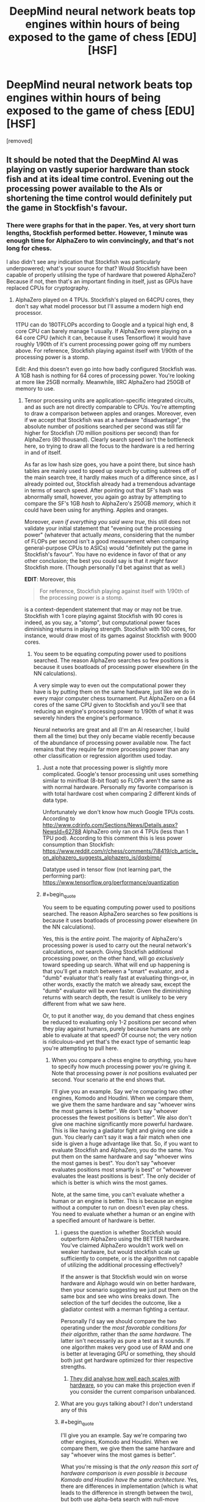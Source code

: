 #+TITLE: DeepMind neural network beats top engines within hours of being exposed to the game of chess [EDU] [HSF]

* DeepMind neural network beats top engines within hours of being exposed to the game of chess [EDU] [HSF]
:PROPERTIES:
:Author: LeifCarrotson
:Score: 50
:DateUnix: 1512616180.0
:END:
[removed]


** It should be noted that the DeepMind AI was playing on vastly superior hardware than stock fish and at its ideal time control. Evening out the processing power available to the AIs or shortening the time control would definitely put the game in Stockfish's favour.
:PROPERTIES:
:Author: Flag_Red
:Score: 20
:DateUnix: 1512629755.0
:END:

*** There were graphs for that in the paper. Yes, at very short turn lengths, Stockfish performed better. However, 1 minute was enough time for AlphaZero to win convincingly, and that's not long for chess.

I also didn't see any indication that Stockfish was particularly underpowered; what's your source for that? Would Stockfish have been capable of properly utilising the type of hardware that powered AlphaZero? Because if not, then that's an important finding in itself, just as GPUs have replaced CPUs for cryptography.
:PROPERTIES:
:Author: thrawnca
:Score: 12
:DateUnix: 1512642127.0
:END:

**** AlphaZero played on 4 TPUs. Stockfish's played on 64CPU cores, they don't say what model processor but I'll assume a modern high end processor.

1TPU can do 180TFLOPs according to Google and a typical high end, 8 core CPU can barely manage 1 usually. If AlphaZero were playing on a 64 core CPU (which it can, because it uses Tensorflow) it would have roughly 1/90th of it's current processing power going off my numbers above. For reference, Stockfish playing against itself with 1/90th of the processing power is a stomp.

Edit: And this doesn't even go into how badly configured Stockfish was. A 1GB hash is nothing for 64 cores of processing power. You're looking at more like 25GB normally. Meanwhile, IIRC AlphaZero had 250GB of memory to use.
:PROPERTIES:
:Author: Flag_Red
:Score: 7
:DateUnix: 1512643606.0
:END:

***** Tensor processing units are application-specific integrated circuits, and as such are not directly comparable to CPUs. You're attempting to draw a comparison between apples and oranges. Moreover, even if we accept that Stockfish was at a hardware "disadvantage", the absolute number of positions searched per second was still far higher for Stockfish (70 million positions per second) than for AlphaZero (80 thousand). Clearly search speed isn't the bottleneck here, so trying to draw all the focus to the hardware is a red herring in and of itself.

As far as low hash size goes, you have a point there, but since hash tables are mainly used to speed up search by cutting subtrees off of the main search tree, it hardly makes much of a difference since, as I already pointed out, Stockfish already had a tremendous advantage in terms of search speed. After pointing out that SF's hash was abnormally small, however, you again go astray by attempting to compare the SF's 1GB /hash/ to AlphaZero's 250GB /memory/, which it could have been using for anything. Apples and oranges.

Moreover, /even if everything you said were true/, this still does not validate your initial statement that "evening out the processing power" (whatever that actually /means/, considering that the number of FLOPs per second isn't a good measurement when comparing general-purpose CPUs to ASICs) would "definitely put the game in Stockfish's favour". You have no evidence in favor of that or any other conclusion; the best you could say is that it /might/ favor Stockfish more. (Though personally I'd bet against that as well.)

*EDIT*: Moreover, this

#+begin_quote
  For reference, Stockfish playing against itself with 1/90th of the processing power is a stomp.
#+end_quote

is a context-dependent statement that may or may not be true. Stockfish with 1 core playing against Stockfish with 90 cores is indeed, as you say, a "stomp", but computational power faces diminishing returns in playing strength. Stockfish with 100 cores, for instance, would draw most of its games against Stockfish with 9000 cores.
:PROPERTIES:
:Author: 696e6372656469626c65
:Score: 12
:DateUnix: 1512644827.0
:END:

****** You seem to be equating computing power used to positions searched. The reason AlphaZero searches so few positions is because it uses boatloads of processing power elsewhere (in the NN calculations).

A very simple way to even out the computational power they have is by putting them on the same hardware, just like we do in every major computer chess tournament. Put AlphaZero on a 64 cores of the same CPU given to Stockfish and you'll see that reducing an engine's processing power to 1/90th of what it was severely hinders the engine's performance.

Neural networks are great and all (I'm an AI researcher, I build them all the time) but they only became viable recently because of the abundance of processing power available now. The fact remains that they require far more processing power than any other classification or regression algorithm used today.
:PROPERTIES:
:Author: Flag_Red
:Score: 10
:DateUnix: 1512645583.0
:END:

******* Just a note that processing power is slightly more complicated. Google's tensor processing unit uses something similar to minifloat (8-bit float) so FLOPs aren't the same as with normal hardware. Personally my favorite comparison is with total hardware cost when comparing 2 different kinds of data type.

Unfortunately we don't know how much Google TPUs costs. According to [[http://www.cdrinfo.com/Sections/News/Details.aspx?NewsId=62788]] AlphaZero only ran on 4 TPUs (less than 1 TPU pod). According to this comment this is less power consumption than Stockfish: [[https://www.reddit.com/r/chess/comments/7i8419/cb_article_on_alphazero_suggests_alphazero_is/dqxbimp/]]

Datatype used in tensor flow (not learning part, the performing part): [[https://www.tensorflow.org/performance/quantization]]
:PROPERTIES:
:Author: Ilverin
:Score: 3
:DateUnix: 1512662348.0
:END:


******* #+begin_quote
  You seem to be equating computing power used to positions searched. The reason AlphaZero searches so few positions is because it uses boatloads of processing power elsewhere (in the NN calculations).
#+end_quote

Yes, this is the /entire point/. The majority of AlphaZero's processing power is used to carry out the neural network's calculations, /not/ search. Giving Stockfish additional processing power, on the other hand, will go /exclusively/ toward speeding up search. What will end up happening is that you'll get a match between a "smart" evaluator, and a "dumb" evaluator that's really fast at evaluating things--or, in other words, exactly the match we already saw, except the "dumb" evaluator will be even faster. Given the diminishing returns with search depth, the result is unlikely to be very different from what we saw here.

Or, to put it another way, do you demand that chess engines be reduced to evaluating only 1-2 positions per second when they play against humans, purely because humans are only able to evaluate at that speed? Of course not; the very notion is ridiculous--and yet that's the exact type of semantic leap you're attempting to pull here.
:PROPERTIES:
:Author: 696e6372656469626c65
:Score: 1
:DateUnix: 1512645893.0
:END:

******** When you compare a chess engine to /anything/, you have to specify how much processing power you're giving it. Note that processing power /is not/ positions evaluated per second. Your scenario at the end shows that.

I'll give you an example. Say we're comparing two other engines, Komodo and Houdini. When we compare them, we give them the same hardware and say "whoever wins the most games is better". We don't say "whoever processes the fewest positions is better". We also don't give one machine significantly more powerful hardware. This is like having a gladiator fight and giving one side a gun. You clearly can't say it was a fair match when one side is given a huge advantage like that. So, if you want to evaluate Stockfish and AlphaZero, you do the same. You put them on the same hardware and say "whoever wins the most games is best". You don't say "whoever evaluates positions most smartly is best" or "whowever evaluates the least positions is best". The only decider of which is better is which wins the most games.

Note, at the same time, you can't evaluate whether a human or an engine is better. This is because an engine without a computer to run on doesn't even play chess. You need to evaluate whether a human or an engine with a specified amount of hardware is better.
:PROPERTIES:
:Author: Flag_Red
:Score: 7
:DateUnix: 1512648577.0
:END:

********* i guess the question is whether Stockfish would outperform AlphaZero using the BETTER hardware. You've claimed AlphaZero wouldn't work well on weaker hardware, but would stockfish scale up sufficiently to compete, or is the algorithm not capable of utilizing the additional processing effectively?

If the answer is that Stockfish would win on worse hardware and Alphago would win on better hardware, then your scenario suggesting we just put them on the same box and see who wins breaks down. The selection of the turf decides the outcome, like a gladiator contest with a merman fighting a centaur.

Personally I'd say we should compare the two operating under the /most favorable conditions for their algorithm/, rather than /the same hardware./ The latter isn't necessarily as pure a test as it sounds. If one algorithm makes very good use of RAM and one is better at leveraging GPU or something, they should both just get hardware optimized for thier respective strengths.
:PROPERTIES:
:Author: wren42
:Score: 3
:DateUnix: 1512663147.0
:END:

********** [[https://www.reddit.com/r/rational/comments/7i3ipo/deepmind_neural_network_beats_top_engines_within/dqwnfa1/][They did analyse how well each scales with hardware]], so you can make this projection even if you consider the current comparison unbalanced.
:PROPERTIES:
:Author: Veedrac
:Score: 2
:DateUnix: 1512684095.0
:END:


********* What are you guys talking about? I don't understand any of this
:PROPERTIES:
:Author: ImNotGaySoStopAsking
:Score: 3
:DateUnix: 1512651393.0
:END:


********* #+begin_quote
  I'll give you an example. Say we're comparing two other engines, Komodo and Houdini. When we compare them, we give them the same hardware and say "whoever wins the most games is better".
#+end_quote

What you're missing is that /the only reason this sort of hardware comparison is even possible is because Komodo and Houdini have the same architecture/. Yes, there are differences in implementation (which is what leads to the difference in strength between the two), but both use alpha-beta search with null-move pruning, both use classical, hand-written evaluation functions, etc. In short, matches between traditional chess engines suffer from none of the "apples-and-oranges" issues I described earlier, because traditional chess engines are all actually /extremely similar/ to each other.

AlphaZero, on the other hand, operates using a tremendously different architectural paradigm--one that requires it to use a /different kind of processor/. As [[/u/Veedrac]] pointed out [[https://www.reddit.com/r/rational/comments/7i3ipo/deepmind_neural_network_beats_top_engines_within/dqwp0to/][below]], TPUs are /not/ simply "CPUs, except faster" as you seem to be making them out to be; it's more complicated than that. So at risk of sounding like a broken record, /you are still trying to compare apples and oranges/, and the Komodo-Houdini comparison you brought up doesn't address this at all, really.

So, with all that having been said, what do you do if you're DeepMind and you find yourself in a situation where you'd /like/ to be able to compare your NN-based design against a top engine, but there's no real way to procure "equalized" hardware? You do /exactly what they ended up actually doing/: you give Stockfish strong-enough hardware that its absolute speed advantage--in terms of nodes searched per second--is far greater than AlphaZero's, in order to demonstrate that AlphaZero's competitive advantage does /not/ come from superior search. You do /not/ artificially handicap your NN-based design by forcing it to play using normal CPUs that don't efficiently perform the TensorFlow operations necessary to run the neural network, all because Stockfish happens to be using CPUs and you want to be "fair". (Likewise, you don't handicap /Stockfish/ by forcing it to play on your proprietary TPUs, which don't natively support many of the operations /it/ uses.)

And then you publish the games, without worrying particularly much about whether this particular version of Stockfish was "fast enough", because you've /already successfully demonstrated what you've set out to demonstrate/: that a NN-based approach is capable of yielding significantly better results than a classical engine, /even when said classical engine is evaluating many, many more positions per second/. That's all there is to it.
:PROPERTIES:
:Author: 696e6372656469626c65
:Score: 0
:DateUnix: 1512681744.0
:END:

********** #+begin_quote
  /You do exactly what they ended up actually doing/: you give Stockfish strong-enough hardware that its absolute speed advantage--in terms of nodes searched per second--is far greater than AlphaZero's
#+end_quote

Not sure I agree; AlphaZero evaluates fewer moves because it uses a different algorithm, not because of a hardware deficit. They are still expected to use comparable hardware to some degree; clearly Stockfish on a Raspberry Pi is far weaker than on a 64 core monster, but it'll probably still outpace AlphaZero on a moves-evaluated basis.

I agree that the hardware shouldn't be /equal/, though, and that forcing AlphaZero to use a CPU would be silly.
:PROPERTIES:
:Author: Veedrac
:Score: 3
:DateUnix: 1512683808.0
:END:

*********** Good point. Still, given that Stockfish was actually being run on a 64-core computer, not a Raspberry Pi, it seems to me that this distinction is less relevant than it might otherwise be. Or, to cash things out in terms of an empirical prediction: I doubt that Stockfish running on, say, 128 or 256 cores would observe significantly better performance against AlphaZero than it did on 64 cores; the differences in understanding we saw in the sample games seem to me to be of a qualitative rather than quantitative nature.

*EDIT:* As far as "comparable hardware" goes, as I said, the comparison is made difficult by the fact that TPUs are optimized for different tasks than CPUs. The only /objective/ metric for comparison I can think of would be energy consumption, but as we don't have figures for the energy consumption of TPUs, this isn't really possible for us to speculate about at the moment.
:PROPERTIES:
:Author: 696e6372656469626c65
:Score: 1
:DateUnix: 1512684180.0
:END:

************ #+begin_quote
  we don't have figures for the energy consumption of TPUs
#+end_quote

We know a bunch of this stuff for first-gen TPUs.

#+begin_quote
  The TPU die area is less than half that of the Haswell eighteen core CPU and Nvidia's Tesla K80 GPUs (the preferred solutions at the time), which yields a much lower rating of 75W, compared to 145W and 150W, respectively. Idle power consumption is higher than a GPU, but lower than a CPU.
#+end_quote

- [[http://www.tomshardware.com/news/tpu-v2-google-machine-learning,35370.html]]

See also [[https://arxiv.org/pdf/1704.04760.pdf]] for a much more in-depth view of that older chip; I haven't read it all. I suspect that, unless they have radically modified their goals with the second generation chip, AlphaZero had a comparable thermal envelope to Stockfish.
:PROPERTIES:
:Author: Veedrac
:Score: 1
:DateUnix: 1512741712.0
:END:


****** I agree with almost everything you said, except the last sentence. In chess, shogi, and go, draws are impossible on the last two, and dont happen on competitive play in chess. It would probably acheive a very close to 50% win rate, if given a 50% playing first rate.
:PROPERTIES:
:Author: Rouninscholar
:Score: 1
:DateUnix: 1512658942.0
:END:

******* I'm confused by what you wrote, are you saying that draws don't happen in competitive play in chess? Because that's clearly not true
:PROPERTIES:
:Author: Mablun
:Score: 6
:DateUnix: 1512665055.0
:END:

******** Honestly, was misinformed. Went and did some research and you are right. My apologies.
:PROPERTIES:
:Author: Rouninscholar
:Score: 6
:DateUnix: 1512665269.0
:END:

********* Just so other people don't have to go and do the research, in high level play around 50% of chess games are draws.
:PROPERTIES:
:Author: Mablun
:Score: 2
:DateUnix: 1512668415.0
:END:


***** The two were playing under roughly similar thermal envelopes, which is effectively the important measure for potentially-commodity hardware. That a TPU does more TOPS (/not/ TFLOPS; it doesn't do float) is simply a trade in hardware design; a CPU handles inhomogeneous control flow and complex instruction, whereas a TPU is specialised for purpose. That the TPUs were more expensive is mostly a product of their low production volume.

Stockfish could no more run fast on AlphaZero's hardware than AlphaZero could run fast on Stockfish's.

E: Second generation TPUs can do float. I don't know how fast.
:PROPERTIES:
:Author: Veedrac
:Score: 3
:DateUnix: 1512665691.0
:END:


*** #+begin_quote
  [[https://i.imgur.com/JQQXl9J.png]]

  Figure 2: Scalability of AlphaZero with thinking time, measured on an Elo scale. *a* Performance of AlphaZero and Stockfish in chess, plotted against thinking time per move.
#+end_quote

As you can see, the asymptotes are different. Since the x-axis is a log plot, a constant factor difference in hardware throughput corresponds to a horizontal translation. You can see that you would presumably need a translation of much greater than 100x (about 2/3 the width of the graph) for Stockfish to catch up in this range, and because the asymptotes are different this would not hold for long.

I am not sure how hash tables come into this, but I believe making it larger would only act as a small linear speed improvement, so the above analysis holds.

In other words, AlphaZero is intrinsically stronger in the limit of feasible computation.
:PROPERTIES:
:Author: Veedrac
:Score: 5
:DateUnix: 1512664244.0
:END:


*** #+begin_quote
  would definitely put the game in Stockfish's favour.
#+end_quote

I do wish people would be less eager to make sweeping claims like this with no evidence whatsoever to back them up.
:PROPERTIES:
:Author: 696e6372656469626c65
:Score: 5
:DateUnix: 1512643151.0
:END:


** After AlphaGo came out, there were obvious questions about chess and as a (lower class) chess player I was waiting for something like this to be obviously good. I /was/ however expecting a NN to optimize using the far larger electronic infrastructure of chess in contrast to Go. Surpisingly it seems they have gone for the complete from scratch method which I suppose is the more interesting method. Throwing away years of documented optimization, not even using it as a kickstart, in favor of avoiding local minima is not something I would have chosen with my hardware to say the least.

Looking forward to seeing how this pans out.
:PROPERTIES:
:Author: veruchai
:Score: 3
:DateUnix: 1512663797.0
:END:


** Friendly reminder, alphago was still mostly a min max algorithm.

I would bet money that fairly low elo human networks using the same minmax tree systems would still beat it. Given that is against the hype that experiment wouldn't happen, but eh. What you going to do.
:PROPERTIES:
:Author: monkyyy0
:Score: 5
:DateUnix: 1512625741.0
:END:

*** False. AlphaGo Lee playing at zero depth played at an extremely strong level, I forget what exactly.
:PROPERTIES:
:Author: EliezerYudkowsky
:Score: 17
:DateUnix: 1512626511.0
:END:

**** If your talking about the expert move prediction that's not quite my criticism; knowing the top 5 best moves is not the same as picking the best of them because of something that can happen 5 moves from now.
:PROPERTIES:
:Author: monkyyy0
:Score: 5
:DateUnix: 1512628845.0
:END:

***** If you iterate enough times, the distinction between the two becomes quite narrow.
:PROPERTIES:
:Author: thrawnca
:Score: 8
:DateUnix: 1512642231.0
:END:

****** I disagree.

If you train a (forward fed)neural net on trying to predict the outcome of factorial on training data for 1-100; its going to be very wrong about what 1000 is.

Its a naturally recursive problem while the forward fed part of it means it can't use loops.

The minmax algorithm is recursive and a natural part of turn based games
:PROPERTIES:
:Author: monkyyy0
:Score: 0
:DateUnix: 1512671931.0
:END:

******* #+begin_quote
  it's going to be very wrong about what 1000 is.
#+end_quote

I don't see how this analogy applies. Maybe if AlphaZero played only partial games against itself, then that would align with what you're suggesting; however, when you run through hundreds of thousands of complete games looking for winning strategies, then "best move at this point" and "move that will best handle the situation in 5 turns" converge. In fact, it will do even better; it won't just look ahead for 5 turns, but for the entire game.
:PROPERTIES:
:Author: thrawnca
:Score: 2
:DateUnix: 1512673701.0
:END:

******** With exponential games and processing time and size of the net

It could at best make a lookup table of sorts. Much like factorial problem, imagine the neural net that solves factorial for 1-5; designing one by hand to solve 1-5 perfectly? what happens if you put 10 in it?

They used a min max trees for a reason; don't buy the hype, you can't solve all problem by adding numbers together; you need access to loops and real conditionals but you can't give access to those tools to the way we train neural nets.
:PROPERTIES:
:Author: monkyyy0
:Score: 1
:DateUnix: 1512675065.0
:END:

********* #+begin_quote
  you can't solve all problem by adding numbers together; you need access to loops and real conditionals
#+end_quote

First, what is your source for your assertion? AlphaZero has just placed several striking data points; if you discount them, what backs you up?

Second, computers implement loops and conditionals by...adding numbers together.

#+begin_quote
  what happens if you put 10 in it?
#+end_quote

Again, this is a false equivalence. Iiuc you're basically saying that if you play a game that wasn't among the hundreds of thousands used for practice, then AlphaGo will perform poorly. But the point of that practice wasn't to memorise hundreds of thousands of potential playthroughs; it was smarter than that, using those runs to gather more generalisable guidelines for which moves tend to succeed or fail. As evidenced by its performance against new opponents.
:PROPERTIES:
:Author: thrawnca
:Score: 1
:DateUnix: 1512682935.0
:END:

********** #+begin_quote
  First, what is your source for your assertion?
#+end_quote

Common sense, if you wish to disprove me, please point me towards a way to program fractional without loops or recursion of some kind.

There is also ackermann function if you want an impossible problem.

#+begin_quote
  Second, computers implement loops and conditionals by...adding numbers together.
#+end_quote

..... Are you perhaps confused on what a forward feed neural net is?

It by definition doesn't have loops; the adding numbers together is what a neural net does.

#+begin_quote
  Iiuc you're basically saying that if you play a game that wasn't among the hundreds of thousands used for practice, then AlphaGo will perform poorly
#+end_quote

No I'm not; consider minesweeper being proven to be np-hard, that does not mean a lower complexity is unable to beat easier games. You could probably make a linear time able to beat 99% of games. It's the last percent that matters on defining its true complexity.

Being able to predict 20 moves in advance is a grand master skill in chess; but being able to avoid stupid mistakes should be possible with straight addition(add up the value of each piece, and calculate how many are "at risk" for example, take the action that maximizes this heuristic)

Lazy heuristics can get you quite far; but its the minmax trees that compete with grandmasters of any system.

#+begin_quote
  As evidenced by its performance against new opponents.
#+end_quote

Alpha go is not a neural net, its a neural net with a minmax tree heart.

You can't point at its success in a way that separates it from the min max tree

--------------

#+begin_quote
  this is a false equivalence.
#+end_quote

Which part?

1. Neural nets can't solve factorial because that lack recursion

2. Min max trees are naturally recursive, like factorial

3. min max tree's are necessary part of turn based games solutions that reach high levels

4. alpha go is a neural net with a minmaxer; while clever isn't actual proof for the delusional hype around neural nets.

I feel only number 3 needs any defence. Its not proven, but I'd love to hear a single counterexample of any turn based game ai that works very well without a minmax tree
:PROPERTIES:
:Author: monkyyy0
:Score: 1
:DateUnix: 1512688910.0
:END:

*********** #+begin_quote
  There is also ackermann function if you want an impossible problem.
#+end_quote

Predicting every legal chess move is impossible for today's computers, too, but apparently neural nets can still do a good job of calculating a strategy. If there is a real-world problem involving the Ackermann function, perhaps a similar approach would likewise produce a reasonable (if theoretically non-optimal) solution? Would need a concrete example to evaluate this.

#+begin_quote
  ..... Are you perhaps confused on what a forward feed neural net is? It by definition doesn't have loops; the adding numbers together is what a neural net does.
#+end_quote

My point was that you demand loops and conditionals, while discounting "adding numbers together" - but what you demand is in fact one form of adding numbers together.

#+begin_quote
  Neural nets can't solve factorial because that lack recursion
#+end_quote

Completely /solving/ the chess game is not necessary to win. The point is, this approach produced a more general engine capable of significantly /better/ strategy than previous specialised engines, in multiple games. The fact that it's not mathematically complete doesn't really detract from that, since a complete solution basically requires brute forcing the entire search space and isn't possible in 2017.

The stated limitation of min-max trees was inability to adapt to challenges outside their training space, but AlphaZero convincingly defeated opponents that it hadn't trained against.
:PROPERTIES:
:Author: thrawnca
:Score: 1
:DateUnix: 1512690383.0
:END:

************ #+begin_quote

  #+begin_quote
    There is also ackermann function if you want an impossible problem.
  #+end_quote

  Predicting every legal chess move is impossible for today's computers, too, but apparently neural nets can still do a good job of calculating a strategy. If there is a real-world problem involving the Ackermann function, perhaps a similar approach would likewise produce a reasonable (if theoretically non-optimal) solution? Would need a concrete example to evaluate this.
#+end_quote

Not What I mean

Ackermann function/factorial, could not be correct with a neural net as a platform; while a correct solution, if impractical exist elsewhere trivially. The hype around neural nets as the general solution is wrong

#+begin_quote
  this approach produced a more general engine capable of significantly better strategy than previous specialised engines, in multiple games.
#+end_quote

Its not that general; I'm suggesting a heaping spoonful of pessimism needs to be part of this conversation; add some caveats.

#+begin_quote
  The stated limitation of min-max trees was inability to adapt to challenges outside their training space
#+end_quote

That's not a limitation of min-max trees; they are a perfect solution; their limitation is computation complexity.
:PROPERTIES:
:Author: monkyyy0
:Score: 1
:DateUnix: 1512691608.0
:END:


*********** #+begin_quote
  Alpha go is not a neural net, its a neural net with a minmax tree heart.
#+end_quote

None of the Alpha* line use minimax. They use monte-carlo.

This is all a silly argument, though. You can just look at the multiple data points of how strong a player AlphaGo or AlphaZero are when you limit search depth to zero. There's no advantage in trying to guess the data when it's available.
:PROPERTIES:
:Author: Veedrac
:Score: 1
:DateUnix: 1512742539.0
:END:


**** I think it was about 3 or 5 dan amateur, so it was strong but not pro level (for Alpha Lee at least). I'd guess Zero with no search would still be pro level.
:PROPERTIES:
:Score: 3
:DateUnix: 1512643938.0
:END:


**** [[https://i.imgur.com/JQQXl9J.png][They analyse AlphaZero's chess skill with varying time controls]]; at very low time constraints it scores about 550 ELO lower, which is roughly on-par with top grandmasters IIUC.
:PROPERTIES:
:Author: Veedrac
:Score: 1
:DateUnix: 1512684303.0
:END:

***** I believe EY was talking about AlphaGo's playing strength, not AlphaZero.
:PROPERTIES:
:Author: 696e6372656469626c65
:Score: 1
:DateUnix: 1512685425.0
:END:

****** Yes, I was stating an additional point.
:PROPERTIES:
:Author: Veedrac
:Score: 1
:DateUnix: 1512685987.0
:END:


*** No. It use tree evalution to train neural network and use the same neural network for evaluation on the leafs of the tree recursively.
:PROPERTIES:
:Author: serge_cell
:Score: 2
:DateUnix: 1512631685.0
:END:


** Good Lord! We are going to die!
:PROPERTIES:
:Author: rationalidurr
:Score: 0
:DateUnix: 1512707861.0
:END:
